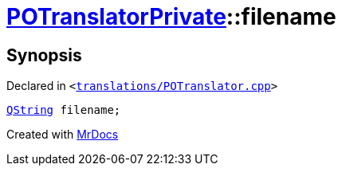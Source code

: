 [#POTranslatorPrivate-filename]
= xref:POTranslatorPrivate.adoc[POTranslatorPrivate]::filename
:relfileprefix: ../
:mrdocs:


== Synopsis

Declared in `&lt;https://github.com/PrismLauncher/PrismLauncher/blob/develop/translations/POTranslator.cpp#L12[translations&sol;POTranslator&period;cpp]&gt;`

[source,cpp,subs="verbatim,replacements,macros,-callouts"]
----
xref:QString.adoc[QString] filename;
----



[.small]#Created with https://www.mrdocs.com[MrDocs]#
